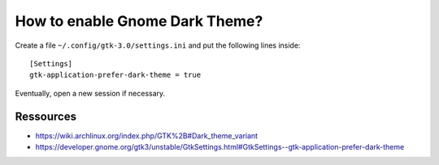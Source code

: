 How to enable Gnome Dark Theme?
===============================

Create a file ``~/.config/gtk-3.0/settings.ini`` and put the following lines inside::

    [Settings]
    gtk-application-prefer-dark-theme = true

Eventually, open a new session if necessary.


Ressources
----------

- https://wiki.archlinux.org/index.php/GTK%2B#Dark_theme_variant
- https://developer.gnome.org/gtk3/unstable/GtkSettings.html#GtkSettings--gtk-application-prefer-dark-theme
